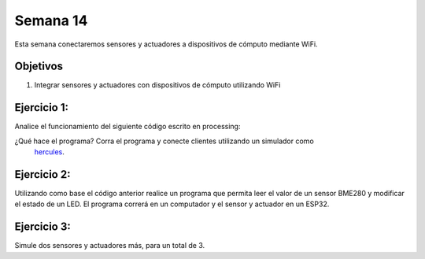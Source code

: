 Semana 14
===========
Esta semana conectaremos sensores y actuadores a dispositivos de cómputo mediante WiFi.

Objetivos
----------

1. Integrar sensores y actuadores con dispositivos de cómputo utilizando WiFi

Ejercicio 1:
--------------
Analice el funcionamiento del siguiente código escrito en processing:

.. code-block:: java
   :lineno-start: 1

    import processing.net.*;


    final int MAXCLIENTS = 2;

    Server myServer;
    Client myclients[] = new Client[MAXCLIENTS];
    int numberOfClients = 0;
    int val = 0;

    void setup() {
    size(200, 200);
    myServer = new Server(this, 5204);
    }
    
    void draw() {
    val = (val + 1) % 255;
    background(val);

    for (int i = 0; i<MAXCLIENTS; i++) {
        Client clientConnected = myclients[i];
        if (clientConnected != null) {
        if (clientConnected.active()) {
            if(clientConnected.available()>0){
            String line = clientConnected.readStringUntil('>');
            myServer.write(line);
            myServer.write("\r\n");
            sendGroup();
            }
        } else {
            myclients[i] = null;
        }
        }
    }
    }

    void sendGroup(){
    Client clientToSend;
    for (int i = 0; i<MAXCLIENTS; i++) {
        clientToSend = myclients[i];
        if (clientToSend != null) {
        if (clientToSend.active()) {
            clientToSend.write("Hello\r\n");
        } else {
            myclients[i] = null;
        }
        }
    }
    }


    void serverEvent(Server someServer, Client someClient) {
    int i;
    for (i = 0; i<MAXCLIENTS; i++) {
        if (myclients[i] ==null) {
        myclients[i] = someClient;
        println("We have a new client: " + someClient.ip());
        break;
        }
    }
    if (i == MAXCLIENTS) {
        println("Client: " + someClient.ip()+ " is rejected");
        someClient.stop();
    }
    }

¿Qué hace el programa? Corra el programa y conecte clientes utilizando un simulador como
 `hercules <https://www.hw-group.com/software/hercules-setup-utility>`__.

Ejercicio 2:
-------------
Utilizando como base el código anterior realice un programa que permita leer el valor de un sensor BME280 y modificar 
el estado de un LED. El programa correrá en un computador y el sensor y actuador en un ESP32.

Ejercicio 3:
-------------
Simule dos sensores y actuadores más, para un total de 3.